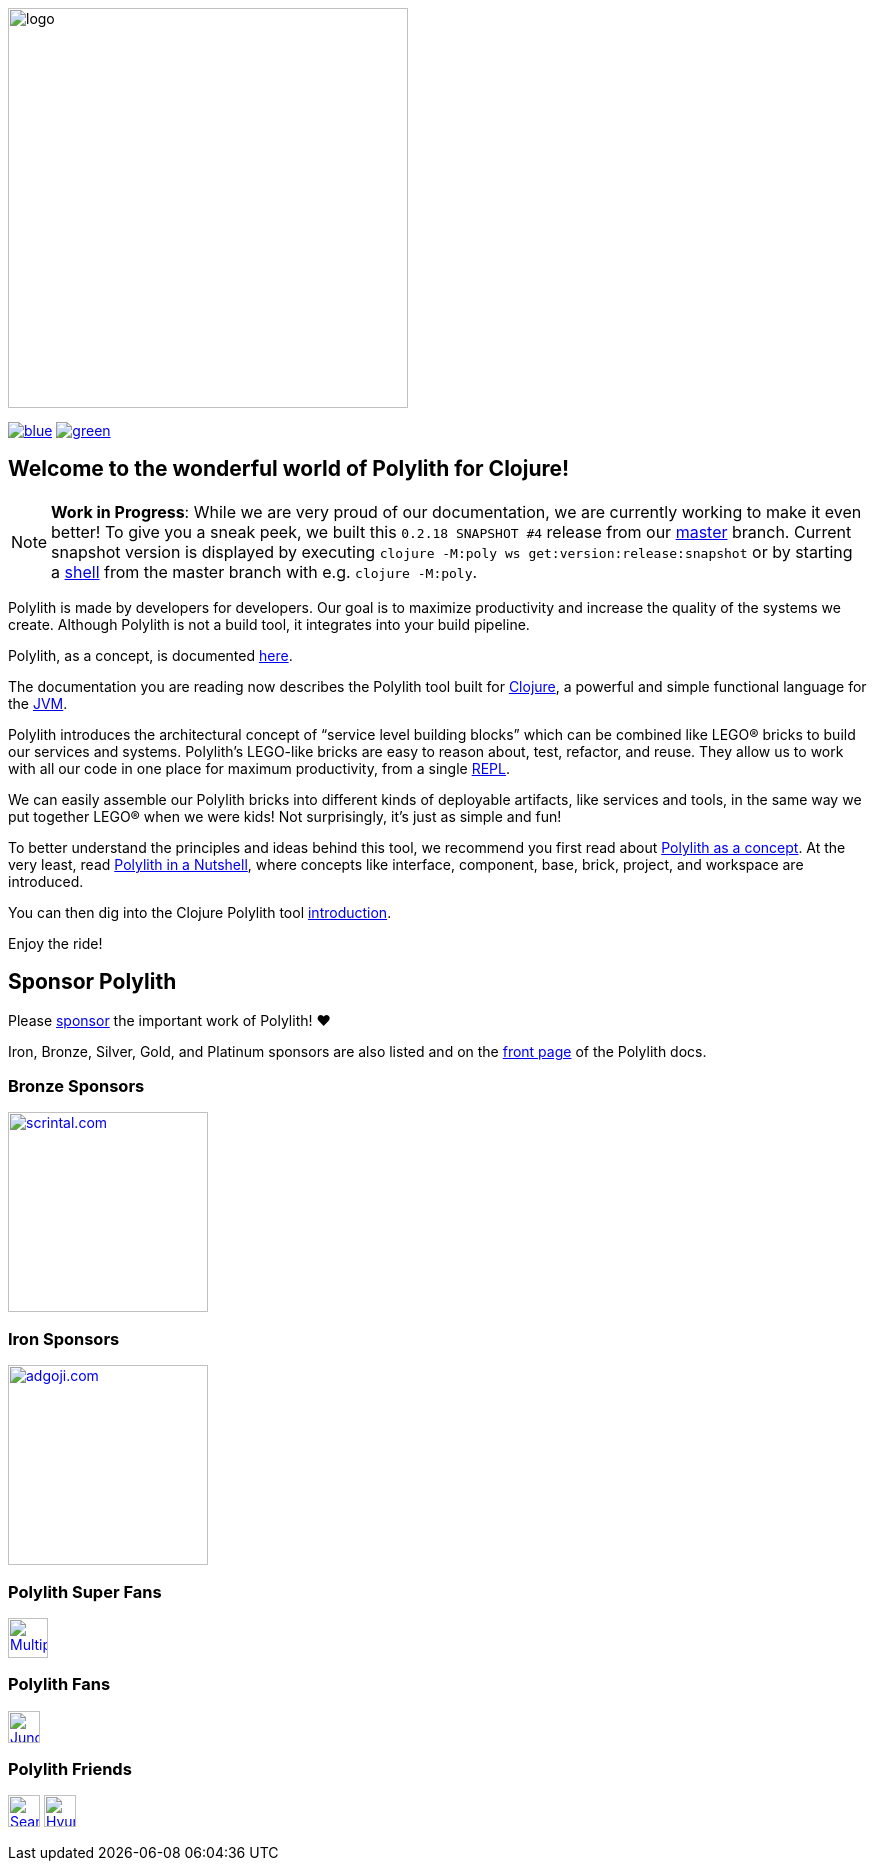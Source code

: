 image::doc/images/logo.png[width=400]
:cljdoc-doc-url: https://cljdoc.org/d/polylith/clj-poly/CURRENT/doc
// Make sure we use the same version here as in components/version/.../interface.clj
:snapshot-version: 0.2.18 SNAPSHOT #4

//https://cljdoc.org/d/polylith/clj-poly/CURRENT[image:https://cljdoc.org/badge/polylith/clj-poly[cljdoc]]
https://polylith.gitbook.io/poly[image:https://badgen.net/badge/doc/0.2.17-alpha/blue[]]
ifdef::env-cljdoc[]
https://cljdoc.org/d/polylith/clj-poly/0.2.18-SNAPSHOT[image:https://badgen.net/badge/doc/0.2.18-SNAPSHOT/cyan[]]
endif::[]
https://clojurians.slack.com/messages/C013B7MQHJQ[image:https://badgen.net/badge/slack/join chat/green[]]

== Welcome to the wonderful world of Polylith for Clojure!

NOTE: *Work in Progress*: While we are very proud of our documentation, we are currently working to make it even better!
To give you a sneak peek, we built this `{snapshot-version}` release from our https://github.com/polyfy/polylith/tree/master[master] branch.
Current snapshot version is displayed by executing `clojure -M:poly ws get:version:release:snapshot` or by starting a xref:shell.adoc[shell] from the master branch with e.g. `clojure -M:poly`.

Polylith is made by developers for developers.
Our goal is to maximize productivity and increase the quality of the systems we create.
Although Polylith is not a build tool, it integrates into your build pipeline.

Polylith, as a concept, is documented https://polylith.gitbook.io/polylith[here].

The documentation you are reading now describes the Polylith tool built for https://clojure.org/[Clojure], a powerful and simple functional language for the https://en.wikipedia.org/wiki/Java_virtual_machine[JVM].

Polylith introduces the architectural concept of “service level building blocks” which can be combined like LEGO® bricks to build our services and systems.
Polylith’s LEGO-like bricks are easy to reason about, test, refactor, and reuse.
They allow us to work with all our code in one place for maximum productivity, from a single https://en.wikipedia.org/wiki/Read%E2%80%93eval%E2%80%93print_loop[REPL].

We can easily assemble our Polylith bricks into different kinds of deployable artifacts, like services and tools, in the same way we put together LEGO® when we were kids!
Not surprisingly, it's just as simple and fun!

To better understand the principles and ideas behind this tool, we recommend you first read about https://polylith.gitbook.io/polylith[Polylith as a concept].
At the very least, read https://polylith.gitbook.io/polylith/introduction/polylith-in-a-nutshell[Polylith in a Nutshell], where concepts like interface, component, base, brick, project, and workspace are introduced.

You can then dig into the Clojure Polylith tool {cljdoc-doc-url}/introduction[introduction].

Enjoy the ride!

== Sponsor Polylith

Please https://github.com/sponsors/polyfy[sponsor] the important work of Polylith! ❤️

Iron, Bronze, Silver, Gold, and Platinum sponsors are also listed and on the https://polylith.gitbook.io/polylith[front page] of the Polylith docs.

=== Bronze Sponsors

image::doc/images/sponsors/scrintal.png[link=https://www.scrintal.com,alt=scrintal.com,width=200]

=== Iron Sponsors

image::doc/images/sponsors/adgoji.png[link=https://www.adgoji.com,alt=adgoji.com,width=200]

=== Polylith Super Fans

image::https://avatars.githubusercontent.com/u/59614667[link=https://github.com/fluent-development,alt=Multiply,width=40]

=== Polylith Fans

image::https://avatars.githubusercontent.com/u/18068051[link=https://github.com/yyna,alt=Jungin Kwon,width=32]

=== Polylith Friends

image:https://avatars.githubusercontent.com/u/43875[link=https://github.com/seancorfield,alt=Sean Corfield,width=32,role="left"]
image:https://avatars.githubusercontent.com/u/243097[link=https://github.com/namenu,alt=Hyunwoo Nam,width=32,role="left"]
